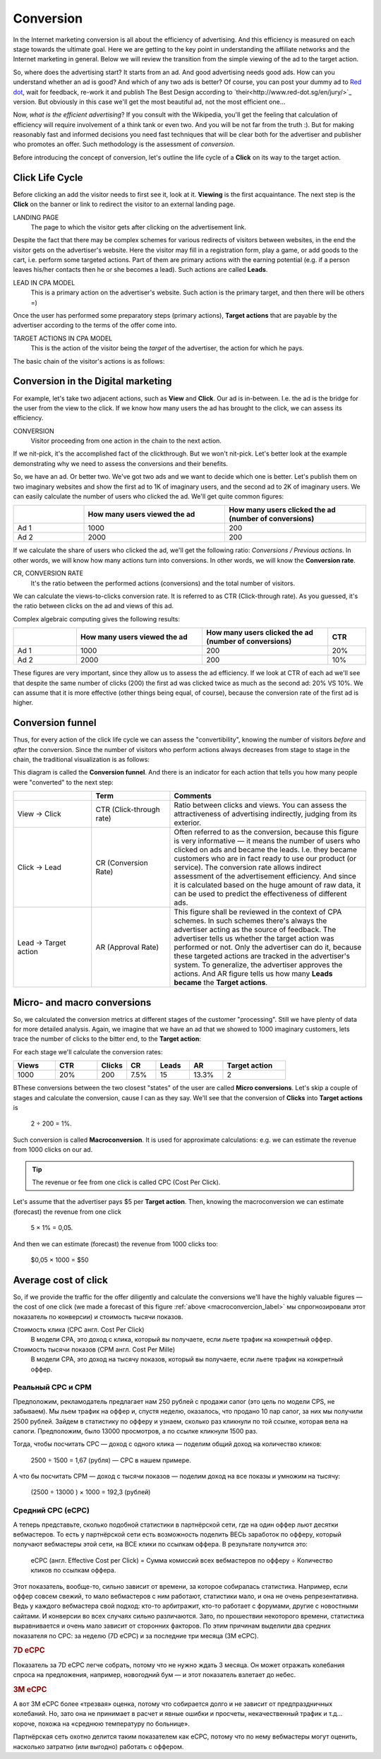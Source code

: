 ==========
Conversion
==========

In the Internet marketing conversion is all about the efficiency of advertising. And this efficiency is measured on each stage towards the ultimate goal. Here we are getting to the key point in understanding the affiliate networks and the Internet marketing in general. Below we will review the transition from the simple viewing of the ad to the target action.

So, where does the advertising start? It starts from an ad. And good advertising needs good ads. How can you understand whether an ad is good? And which of any two ads is better? Of course, you can post your dummy ad to `Red dot <http://en.red-dot.org/>`_, wait for feedback, re-work it and publish The Best Design according to `their<http://www.red-dot.sg/en/jury/>`_ version. But obviously in this case we'll get the most beautiful ad, not the most efficient one…

Now, *what is the efficient advertising*? If you consult with the Wikipedia, you'll get the feeling that calculation of efficiency will require involvement of a think tank or even two. And you will be not far from the truth :). But for making reasonably fast and informed decisions you need fast techniques that will be clear both for the advertiser and publisher who promotes an offer. Such methodology is the assessment of *conversion*.

Before introducing the concept of conversion, let's outline the life cycle of a **Click** on its way to the target action.

.. _click-lifecycle-label:

****************
Click Life Cycle
****************

Before clicking an add the visitor needs to first see it, look at it. **Viewing** is the first acquaintance. The next step is the **Click** on the banner or link to redirect the visitor to an external landing page.

LANDING PAGE
   The page to which the visitor gets after clicking on the advertisement link.

Despite the fact that there may be complex schemes for various redirects of visitors between websites, in the end the visitor gets on the advertiser's website. Here the visitor may fill in a registration form, play a game, or add goods to the cart, i.e. perform some targeted actions. Part of them are primary actions with the earning potential (e.g. if a person leaves his/her contacts then he or she becomes a lead). Such actions are called **Leads**.

LEAD IN CPA MODEL
   This is a primary action on the advertiser's website. Such action is the primary target, and then there will be others =)

Once the user has performed some preparatory steps (primary actions), **Target actions** that are payable by the advertiser according to the terms of the offer come into.

TARGET ACTIONS IN CPA MODEL
   This is the action of the visitor being the *target* of the advertiser, the action for which he pays.

The basic chain of the visitor's actions is as follows:

.. image:: ../../img/offers/clik_life_cycle.png
       :scale: 100 %
       :align: center
       :alt: chain of the visitor's actions

.. _conversion-label:

************************************
Conversion in the Digital marketing
************************************

For example, let's take two adjacent actions, such as **View** and **Click**. Our ad is in-between. I.e. the ad is the bridge for the user from the view to the click. If we know how many users the ad has brought to the click, we can assess its efficiency.

CONVERSION
   Visitor proceeding from one action in the chain to the next action.

If we nit-pick, it's the accomplished fact of the clickthrough. But we won't nit-pick. Let's better look at the example demonstrating why we need to assess the conversions and their benefits.

So, we have an ad. Or better two. We've got two ads and we want to decide which one is better. Let's publish them on two imaginary websites and show the first ad to 1K of imaginary users, and the second ad to 2K of imaginary users. We can easily calculate the number of users who clicked the ad. We'll get quite common figures:

.. csv-table::
   :header: "", "How many users viewed the ad", "How many users clicked the ad (number of conversions)"
   :widths: 5, 10, 10

   "Ad 1", 1000, 200
   "Ad 2", 2000, 200

If we calculate the share of users who clicked the ad, we'll get the following ratio: *Conversions / Previous actions*. In other words, we will know how many actions turn into conversions. In other words, we will know the **Conversion rate**.

CR, CONVERSION RATE
   It's the ratio between the performed actions (conversions) and the total number of visitors.

We can calculate the views-to-clicks conversion rate. It is referred to as CTR (Click-through rate). As you guessed, it's the ratio between clicks on the ad and views of this ad.

Complex algebraic computing gives the following results:

.. csv-table::
   :header: "", "How many users viewed the ad", "How many users clicked the ad (number of conversions)", "CTR"
   :widths: 5, 10, 10, 3

   "Ad 1", 1000, 200, "20%"
   "Ad 2", 2000, 200, "10%"

These figures are very important, since they allow us to assess the ad efficiency. If we look at CTR of each ad we'll see that despite the same number of clicks (200) the first ad was clicked twice as much as the second ad: 20% VS 10%. We can assume that it is more effective (other things being equal, of course), because the conversion rate of the first ad is higher.

*****************
Conversion funnel
*****************

Thus, for every action of the click life cycle we can assess the "convertibility", knowing the number of visitors *before* and *after* the conversion. Since the number of visitors who perform actions always decreases from stage to stage in the chain, the traditional visualization is as follows:

.. image:: ../../img/offers/conversions_funnel.png
       :scale: 65 %
       :align: center
       :alt: Conversion funnel

This diagram is called the **Conversion funnel**. And there is an indicator for each action that tells you how many people were "converted" to the next step:

.. csv-table::
   :header: "", "Term", "Comments"
   :widths: 4, 4, 10

   "View → Click", "CTR (Click-through rate)","Ratio between clicks and views. You can assess the attractiveness of advertising indirectly, judging from its exterior."
   "Click → Lead", "CR (Conversion Rate)","Often referred to as the conversion, because this figure is very informative — it means the number of users who clicked on ads and became the leads. I.e. they became customers who are in fact ready to use our product (or service). The conversion rate allows indirect assessment of the advertisement efficiency. And since it is calculated based on the huge amount of raw data, it can be used to predict the effectiveness of different ads."
   "Lead → Target action", "AR (Approval Rate)","This figure shall be reviewed in the context of CPA schemes. In such schemes there's always the advertiser acting as the source of feedback. The advertiser tells us whether the target action was performed or not. Only the advertiser can do it, because these targeted actions are tracked in the advertiser's system. To generalize, the advertiser approves the actions. And AR figure tells us how many **Leads became** the **Target actions**."

.. _macroconvercion_label:

****************************
Micro- and macro conversions
****************************

So, we calculated the conversion metrics at different stages of the customer "processing". Still we have plenty of data for more detailed analysis. Again, we imagine that we have an ad that we showed to 1000 imaginary customers, lets trace the number of clicks to the bitter end, to the **Target action**:

.. image:: ../../img/offers/conversions_funnel_numbers2.png
       :scale: 65 %
       :align: center
       :alt: Conversion funnel

For each stage we'll calculate the conversion rates:

.. csv-table::
   :header: "Views", "CTR", "Clicks", "CR", "Leads", "AR", "Target action"
   :widths: 10, 10, 7, 7, 8, 8, 15

   1000, "20%", 200, "7.5%", 15, "13.3%", 2

ВThese conversions between the two closest "states" of the user are called **Micro conversions**. Let's skip a couple of stages and calculate the conversion, cause I can as they say. We'll see that the conversion of **Clicks** into **Target actions** is

	2 ÷ 200 = 1%.

Such conversion is called **Macroconversion**. It is used for approximate calculations: e.g. we can estimate the revenue from 1000 clicks on our ad.

.. tip:: The revenue or fee from one click is called CPC (Cost Per Click).

Let's assume that the advertiser pays $5 per **Target action**. Then, knowing the macroconversion we can estimate (forecast) the revenue from one click

	5 × 1% = 0,05.

And then we can estimate (forecast) the revenue from 1000 clicks too:

	$0,05 × 1000 = $50

***********************
Average cost of click
***********************

So, if we provide the traffic for the offer diligently and calculate the conversions we'll have the highly valuable figures — the cost of one click (we made a forecast of this figure :ref:`above <macroconvercion_label>` мы спрогнозировали этот показатель по конверсии) и стоимость тысячи показов.

Стоимость клика (CPC англ. Cost Per Click)
	В модели СРА, это доход с клика, который вы получаете, если льете трафик на конкретный оффер.
	
Стоимость тысячи показов (CPM англ. Cost Per Mille)
	В модели СРА, это доход на тысячу показов, который вы получаете, если льете трафик на конкретный оффер.

Реальный СРС и СРМ
==================

Предположим, рекламодатель предлагает нам 250 рублей с продажи сапог (это цель по модели CPS, не забываем). Мы льем трафик на оффер и, спустя неделю, оказалось, что продано 10 пар сапог, за них мы получили 2500 рублей. Зайдем в статистику по офферу и узнаем, сколько раз кликнули по той ссылке, которая вела на сапоги. Предположим, было 13000 просмотров, а по ссылке кликнули 1500 раз.

Тогда, чтобы посчитать СРС — доход с одного клика — поделим общий доход на количество кликов:

	2500 ÷ 1500 = 1,67 (рубля) — СРС в нашем примере.

А что бы посчитать CPM — доход с тысячи показов — поделим доход на все показы и умножим на тысячу:

	(2500 ÷ 13000 ) × 1000 = 192,3 (рублей)

Средний СРС (еСРС)
==================

А теперь представьте, сколько подобной статистики в партнёрской сети, где на один оффер льют десятки вебмастеров. То есть у партнёрской сети есть возможность поделить ВЕСЬ заработок по офферу, который получают вебмастеры этой сети, на ВСЕ клики по ссылкам оффера. В результате получится это:

	еСРС (англ. Effective Cost per Click) = Сумма комиссий всех вебмастеров по офферу ÷ Количество кликов по ссылкам оффера.

Этот показатель, вообще-то, сильно зависит от времени, за которое собиралась статистика. Например, если оффер совсем свежий, то мало вебмастеров с ним работают, статистики мало, и она не очень репрезентативна. Ведь у каждого вебмастера свой подход: кто-то арбитражит, кто-то работает с форумами, другие с новостными сайтами. И конверсии во всех случаях сильно различаются. Зато, по прошествии некоторого времени, статистика выравнивается и очень мало зависит от сторонних факторов. По этим причинам выделили два средних показателя по СРС: за неделю (7D eCPC) и за последние три месяца (3M eCPC). 

.. rubric:: 7D eCPC

Показатель за 7D eCPC легче собрать, потому что не нужно ждать 3 месяца. Он может отражать колебания спроса на предложения, например, новогодний бум — и этот показатель взлетает до небес.

.. rubric:: 3M eCPC

А вот 3M eCPC более «трезвая» оценка, потому что собирается долго и не зависит от предпраздничных колебаний. Но, зато она не принимает в расчет и явные ошибки и просчеты, некачественный трафик и т.д… короче, похожа на «среднюю температуру по больнице».

Партнёрская сеть охотно делится таким показателем как еСРС, потому что по нему вебмастеры могут оценить, насколько затратно (или выгодно) работать с оффером.
